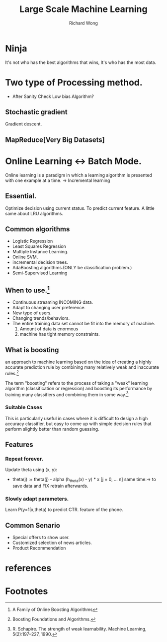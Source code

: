 # -*- mode: org -*-
# Last modified: <2013-04-12 14:57:15 Friday by richard>
#+STARTUP: showall
#+LaTeX_CLASS: chinese-export
#+TODO: TODO(t) UNDERGOING(u) | DONE(d) CANCELED(c)
#+TITLE:   Large Scale Machine Learning
#+AUTHOR: Richard Wong

* Ninja
  It's not who has the best algorithms that wins, It's who has the
  most data.

* Two type of Processing method.
  - After Sanity Check
    Low bias Algorithm?
** Stochastic gradient
   Gradient descent.
** MapReduce[Very Big Datasets]

* Online Learning <-> Batch Mode.
  Online learning is a paradigm in which a learning algorithm is
  presented with one example at a time.
  -> Incremental learning

** Essential.
   Optimize decision using current status.
   To predict current feature.
   A little same about LRU algorithms.

** Common algorithms
   - Logistic Regression
   - Least Squares Regression
   - Multiple Instance Learning.
   - Online SVM.
   - incremental decision trees.
   - AdaBoosting algorithms.(ONLY be classification problem.)
   - Semi-Supervised Learning

** When to use.[fn:2]
   - Continuous streaming INCOMING data.
   - Adapt to changing user preference.
   - New type of users.
   - Changing trends/behaviors.
   - The entire training data set cannot be fit into the memory of
     machine.
     1. Amount of data is enormous
     2. machine has tight memory constraints.

** What is boosting
   an approach to machine learning based on the idea of creating a
   highly accurate prediction rule by combining many relatively weak
   and inaccurate rules.[fn:3]

   The term "boosting" refers to the process of taking a "weak"
   learning algorithm (classification or regression) and boosting its
   performance by training many classifiers and combining them in some
   way.[fn:1]

*** Suitable Cases
    This is particularly useful in cases where it is difficult to
    design a high accuracy classifier, but easy to come up with simple
    decision rules that perform slightly better than random guessing.

** Features
*** Repeat forever.
    Update theta using (x, y):
    - theta(j) := theta(j) - alpha (h_theta(x) - y) * x [j = 0, ... n]
      same time:-> to save data and FIX retrain afterwards.
*** Slowly adapt parameters.
    Learn P(y=1|x,theta) to predict CTR.
    feature of the phone.

** Common Senario
   - Special offers to show user.
   - Customized selection of news articles.
   - Product Recommendation

* references

* Footnotes

[fn:1] R. Schapire. The strength of weak learnability. Machine Learning,
  5(2):197–227, 1990.

[fn:2] A Family of Online Boosting Algorithms

[fn:3] Boosting Foundations and Algorithms.

[fn:4] [[http://stackoverflow.com/questions/3446622/a-few-implementation-details-for-a-support-vector-machine-svm][Implementation Question ON libSVM]]
